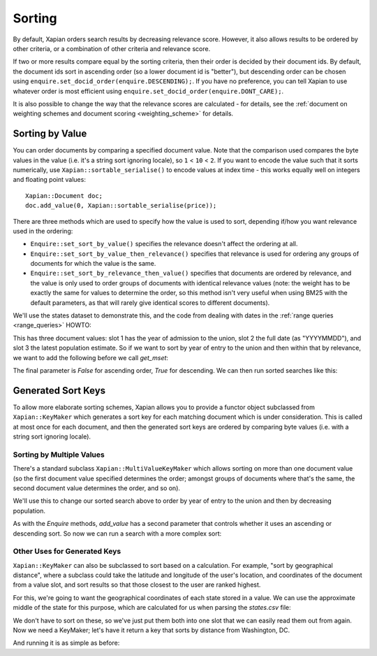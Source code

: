 .. Copyright (C) 2007,2009,2011 Olly Betts
.. Copyright (C) 2011 Justin Finkelstein
.. Copyright (C) 2011 James Aylett


Sorting
=======

By default, Xapian orders search results by decreasing relevance score.
However, it also allows results to be ordered by other criteria, or
a combination of other criteria and relevance score.

If two or more results compare equal by the sorting criteria, then their
order is decided by their document ids.  By default, the document ids sort
in ascending order (so a lower document id is "better"), but descending
order can be chosen using ``enquire.set_docid_order(enquire.DESCENDING);``.
If you have no preference, you can tell Xapian to use whatever order is
most efficient using ``enquire.set_docid_order(enquire.DONT_CARE);``.

It is also possible to change the way that the relevance scores are calculated
- for details, see the :ref:`document on weighting schemes and
document scoring <weighting_scheme>` for details.

Sorting by Value
----------------

You can order documents by comparing a specified document value.  Note that the
comparison used compares the byte values in the value (i.e. it's a string sort
ignoring locale), so ``1`` < ``10`` < ``2``.  If you want to encode the value
such that it sorts numerically, use ``Xapian::sortable_serialise()`` to encode
values at index time - this works equally well on integers and floating point
values::

    Xapian::Document doc;
    doc.add_value(0, Xapian::sortable_serialise(price));

There are three methods which are used to specify how the value is used to
sort, depending if/how you want relevance used in the ordering:

* ``Enquire::set_sort_by_value()`` specifies the relevance doesn't affect the
  ordering at all.
* ``Enquire::set_sort_by_value_then_relevance()`` specifies that relevance is
  used for ordering any groups of documents for which the value is the same.
* ``Enquire::set_sort_by_relevance_then_value()`` specifies that documents are
  ordered by relevance, and the value is only used to order groups of documents
  with identical relevance values (note: the weight has to be exactly the same
  for values to determine the order, so this method isn't very useful when
  using BM25 with the default parameters, as that will rarely give identical
  scores to different documents).

We'll use the states dataset to demonstrate this, and the code from
dealing with dates in the :ref:`range queries <range_queries>` HOWTO:

.. xapianrunexample:: index_ranges2
    :args: data/states.csv statesdb

This has three document values: slot 1 has the year of admission to
the union, slot 2 the full date (as "YYYYMMDD"), and slot 3 the latest
population estimate. So if we want to sort by year of entry to the
union and then within that by relevance, we want to add the following
before we call `get_mset`:

.. xapianexample:: search_sorting

The final parameter is `False` for ascending order, `True` for
descending. We can then run sorted searches like this:

.. xapianrunexample:: search_sorting
    :args: statesdb spanish


Generated Sort Keys
-------------------

To allow more elaborate sorting schemes, Xapian allows you to provide a
functor object subclassed from ``Xapian::KeyMaker`` which generates a sort
key for each matching document which is under consideration.  This is
called at most once for each document, and then the generated sort keys are
ordered by comparing byte values (i.e. with a string sort ignoring locale).

Sorting by Multiple Values
~~~~~~~~~~~~~~~~~~~~~~~~~~

There's a standard subclass ``Xapian::MultiValueKeyMaker`` which allows
sorting on more than one document value (so the first document value
specified determines the order; amongst groups of documents where that's
the same, the second document value determines the order, and so on).

We'll use this to change our sorted search above to order by year of
entry to the union and then by decreasing population.

.. xapianexample:: search_sorting2

As with the `Enquire` methods, `add_value` has a second parameter that
controls whether it uses an ascending or descending sort. So now we
can run a search with a more complex sort:

.. xapianrunexample:: search_sorting2
    :args: statesdb State

Other Uses for Generated Keys
~~~~~~~~~~~~~~~~~~~~~~~~~~~~~

``Xapian::KeyMaker`` can also be subclassed to sort based on a calculation.
For example, "sort by geographical distance", where a subclass could take
the latitude and longitude of the user's location, and coordinates of the
document from a value slot, and sort results so that those closest to the
user are ranked highest.

For this, we're going to want the geographical coordinates of each
state stored in a value. We can use the approximate middle of the
state for this purpose, which are calculated for us when parsing the
`states.csv` file:

.. xapianexample:: index_values_with_geo

We don't have to sort on these, so we've just put them both into one
slot that we can easily read them out from again. Now we need a
KeyMaker; let's have it return a key that sorts by distance from
Washington, DC.

.. xapianexample:: search_sorting3

And running it is as simple as before:

.. xapianrunexample:: search_sorting3
    :args: statesdb State
